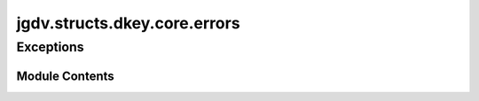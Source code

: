  

 
.. _jgdv.structs.dkey.core.errors:
   
    
=============================
jgdv.structs.dkey.core.errors
=============================

   
.. py:module:: jgdv.structs.dkey.core.errors

       
 

   
 

 

 
   
        

           

 
 

           
   
 

Exceptions
----------

.. autoapisummary::

   jgdv.structs.dkey.core.errors.DKeyError
   jgdv.structs.dkey.core.errors.DecorationMismatch

             
  
           
 
  
           
 
      
 
Module Contents
===============

 
 

.. _jgdv.structs.dkey.core.errors.DKeyError:
   
.. py:exception:: DKeyError
   
   Bases: :py:obj:`jgdv.JGDVError` 
     
   A Base Error Class for JGDV

   
 
 
 

.. _jgdv.structs.dkey.core.errors.DecorationMismatch:
   
.. py:exception:: DecorationMismatch
   
   Bases: :py:obj:`DKeyError` 
     
   A Base Error Class for JGDV

   
 
 
   

